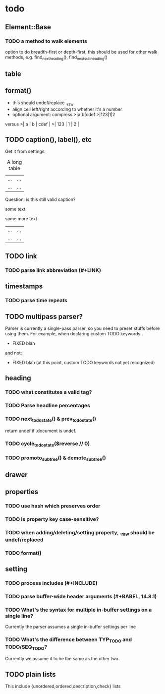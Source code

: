 * todo
** Element::Base
*** TODO a method to walk elements
option to do breadth-first or depth-first. this should be used for other walk
methods, e.g. find_next_heading(), find_next_subheading()
** table
** format()
- this should undef/replace ._raw
- align cell left/right according to whether it's a number
- optional argument: compress
 >|a|b|cdef
 >|123|1|2
versus
 >|   a | b | cdef |
 >| 123 | 1 |    2 |
** TODO caption(), label(), etc
Get it from settings:

 #+CAPTION: A long table
 #+LABEL: tbl:long
 |...|...|
 |...|...|

Question: is this still valid caption?

 #+CAPTION: A long table
 some text
 #+LABEL: tbl:long
 some more text
 |...|...|
 |...|...|

** TODO link
*** TODO parse link abbreviation (#+LINK)
** timestamps
*** TODO parse time repeats
** TODO multipass parser?

Parser is currently a single-pass parser, so you need to preset stuffs before
using them. For example, when declaring custom TODO keywords:

 #+TODO: TODO | DONE
 #+TODO: BUG WISHLIST | FIXED CANTREPRO

 * FIXED blah

and not:

 * FIXED blah (at this point, custom TODO keywords not yet recognized)

 #+TODO: TODO | DONE
 #+TODO: BUG WISHLIST | FIXED CANTREPRO

** heading
*** TODO what constitutes a valid tag?
*** TODO Parse headline percentages
*** TODO next_todo_state() & prev_todo_state()
return undef if .document is undef.
*** TODO cycle_todo_state($reverse // 0)
*** TODO promoto_subtree() & demote_subtree()
** drawer
** properties
*** TODO use hash which preserves order
*** TODO is property key case-sensitive?
*** TODO when adding/deleting/setting property, ._raw should be undef/replaced
*** TODO format()
** setting
*** TODO process includes (#+INCLUDE)

*** TODO parse buffer-wide header arguments (#+BABEL, 14.8.1)
*** TODO What's the syntax for multiple in-buffer settings on a single line?

Currently the parser assumes a single in-buffer settings per line

*** TODO What's the difference between TYP_TODO and TODO/SEQ_TODO?

Currently we assume it to be the same as the other two.

** TODO plain lists
This include {unordered,ordered,description,check} lists
